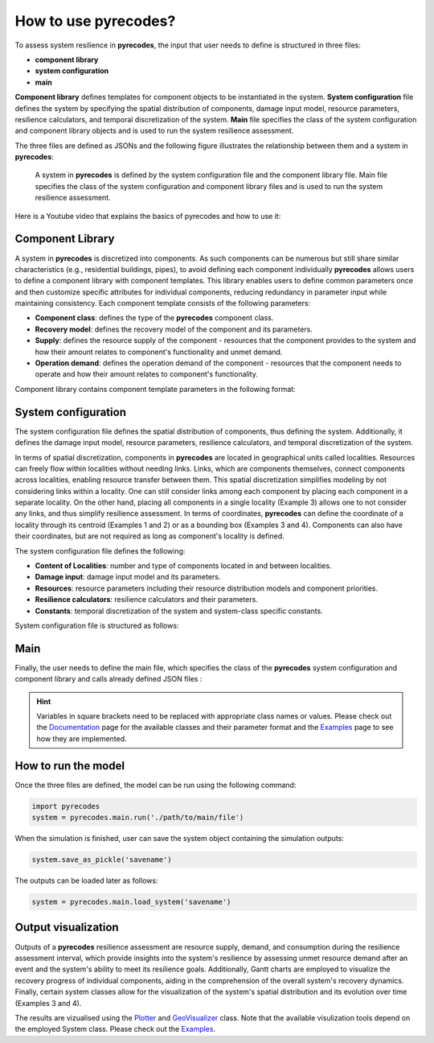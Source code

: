 How to use pyrecodes?
=====================

To assess system resilience in **pyrecodes**, the input that user needs to define is structured in three files:

- **component library**
- **system configuration**
- **main**

**Component library** defines templates for component objects to be instantiated in the system. **System configuration** file defines the system by specifying the spatial distribution of components, damage input model, resource parameters, resilience calculators, and temporal discretization of the system. **Main** file specifies the class of the system configuration and component library objects and is used to run the system resilience assessment.

The three files are defined as JSONs and the following figure illustrates the relationship between them and a system in **pyrecodes**:

.. figure:: ../figures/pyrecodes_system_illustration_v2.png
        :alt: pyrecodes system illustration

        A system in **pyrecodes** is defined by the system configuration file and the component library file. Main file specifies the class of the system configuration and component library files and is used to run the system resilience assessment.

Here is a Youtube video that explains the basics of pyrecodes and how to use it:

.. youtube:: IFUcdtKTWoo?si=ZHjTYemi9ce2b4nq

Component Library
-----------------

A system in **pyrecodes** is discretized into components. As such components can be numerous but still share similar characteristics (e.g., residential buildings, pipes), to avoid defining each component individually **pyrecodes** allows users to define a component library with component templates. This library enables users to define common parameters once and then customize specific attributes for individual components, reducing redundancy in parameter input while maintaining consistency. Each component template consists of the following parameters:

- **Component class**: defines the type of the **pyrecodes** component class.

- **Recovery model**: defines the recovery model of the component and its parameters.

- **Supply**: defines the resource supply of the component - resources that the component provides to the system and how their amount relates to component's functionality and unmet demand.

- **Operation demand**: defines the operation demand of the component - resources that the component needs to operate and how their amount relates to component's functionality.

Component library contains component template parameters in the following format:

.. toggle::

    .. code-block:: json

        {
            "[ComponentName]": {
                "ComponentClass": "[ComponentClassName]",
                "RecoveryModel": {
                    "Type": "[ComponentRecoveryModelClassName]",
                    "Parameters": "[ComponentRecoveryModelClassParameters]",
                    "DamageFunctionalityRelation": {
                        "Type": "[RelationClassName]"
                    }
                },
                "Supply": {
                    "[ResourceName]": {
                        "Amount": "[Amount]",
                        "FunctionalityToAmountRelation": "[RelationClassName]",
                        "UnmetDemandToAmountRelation": "[RelationClassName]"
                    }
                },
                "OperationDemand": {
                    "[ResourceName]": {
                        "Amount": "[Amount]",
                        "FunctionalityToAmountRelation": "[RelationClassName]"
                    }
                }
            }
        }

System configuration
--------------------

The system configuration file defines the spatial distribution of components, thus defining the system. Additionally, it defines the damage input model, resource parameters, resilience calculators, and temporal discretization of the system.

In terms of spatial discretization, components in **pyrecodes** are located in geographical units called localities. Resources can freely flow within localities without needing links. Links, which are components themselves, connect components across localities, enabling resource transfer between them. This spatial discretization simplifies modeling by not considering links within a locality. One can still consider links among each component by placing each component in a separate locality. On the other hand, placing all components in a single locality (Example 3) allows one to not consider any links, and thus simplify resilience assessment. In terms of coordinates, **pyrecodes** can define the coordinate of a locality through its centroid (Examples 1 and 2) or as a bounding box (Examples 3 and 4). Components can also have their coordinates, but are not required as long as component's locality is defined.

The system configuration file defines the following:

- **Content of Localities**: number and type of components located in and between localities.
- **Damage input**: damage input model and its parameters.
- **Resources**: resource parameters including their resource distribution models and component priorities.
- **Resilience calculators**: resilience calculators and their parameters.
- **Constants**: temporal discretization of the system and system-class specific constants.

System configuration file is structured as follows:

.. toggle::

    .. code-block:: json

        {
            "Constants": {
                "START_TIME_STEP": "[Value]",
                "MAX_TIME_STEP": "[Value]",
                "DISASTER_TIME_STEP": "[Value]",
                "[SystemClassSpecificParameters]": ""
            },
            "Content": {
                "[LocalityName]": "[LocalityCoordinatesAndContent]",
            },
            "DamageInput": {
                "Type": "[DamageInputClassName]",
                "Parameters": "[DamageInputClassParameters]"
            },
            "Resources": {
                "[ResourceName]": {
                    "Group": "[ResourceGroupName]",
                    "DistributionModel": {
                        "Type": "[ResourceDistributionModelClassName]",
                        "Parameters": {
                            "DistributionPriority": {
                                "Type": "[DistributionPriorityClassName]",
                                "Parameters": "[DistributionPriorityClassParameters]"
                            },
                            "TransferService": "[TransferServiceRequiredToTransferResource]"
                        }
                    }
                },
            },
            "ResilienceCalculator": [
                {
                    "Type": "[ResilienceCalculatorClassName]",
                    "Parameters": "[ResilienceCalculatorClassParameters]"
                }
            ]
        }

Main
----

Finally, the user needs to define the main file, which specifies the class of the **pyrecodes** system configuration and component library and calls already defined JSON files :

.. toggle::

    .. code-block:: json

        {
            "ComponentLibrary": {
                "ComponentLibraryCreatorClass": "[ComponentLibraryCreatorClassName]",
                "ComponentLibraryFile": "[PathToComponentLibraryFile]"
            },
            "System": {
                "SystemCreatorClass": "[SystemCreatorClassName]",
                "SystemClass": "[SystemClassName]",
                "SystemConfigurationFile": "[PathToSystemConfigurationFile]"
            }
        }

.. hint::

    Variables in square brackets need to be replaced with appropriate class names or values. Please check out the `Documentation <./documentation.html>`_ page for the available classes and their parameter format and the `Examples <examples.html>`_ page to see how they are implemented.

How to run the model
--------------------

Once the three files are defined, the model can be run using the following command:

.. code-block:: Python

    import pyrecodes
    system = pyrecodes.main.run('./path/to/main/file')

When the simulation is finished, user can save the system object containing the simulation outputs:

.. code-block:: Python

    system.save_as_pickle('savename')

The outputs can be loaded later as follows: 

.. code-block:: Python

    system = pyrecodes.main.load_system('savename')

Output visualization
--------------------

Outputs of a **pyrecodes** resilience assessment are resource supply, demand, and consumption during the resilience assessment interval, which provide insights into the system's resilience by assessing unmet resource demand after an event and the system's ability to meet its resilience goals. Additionally, Gantt charts are employed to visualize the recovery progress of individual components, aiding in the comprehension of the overall system's recovery dynamics. Finally, certain system classes allow for the visualization of the system's spatial distribution and its evolution over time (Examples 3 and 4).

The results are vizualised using the `Plotter <./documentation/plotter_class_docs.html>`_ and `GeoVisualizer <./documentation/geovisualizer_class_docs.html>`_ class. Note that the available visulization tools depend on the employed System class. Please check out the `Examples <examples.html>`_.



